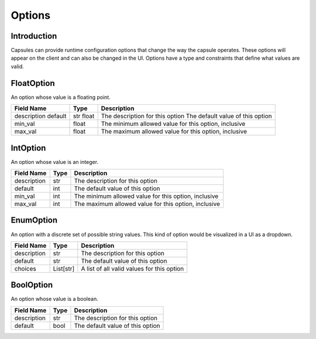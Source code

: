 .. _`Options`:

#######
Options
#######

Introduction
============

Capsules can provide runtime configuration options that change the way the
capsule operates. These options will appear on the client and can also be
changed in the UI. Options have a type and constraints that define what values
are valid.

FloatOption
===========

An option whose value is a floating point.

+-------------+-------+------------------------------------------------------+
| Field Name  | Type  | Description                                          |
+=============+=======+======================================================+
| description | str   | The description for this option                      |
| default     | float | The default value of this option                     |
+-------------+-------+------------------------------------------------------+
| min_val     | float | The minimum allowed value for this option, inclusive |
+-------------+-------+------------------------------------------------------+
| max_val     | float | The maximum allowed value for this option, inclusive |
+-------------+-------+------------------------------------------------------+

IntOption
=========

An option whose value is an integer.

+-------------+------+------------------------------------------------------+
| Field Name  | Type | Description                                          |
+=============+======+======================================================+
| description | str  | The description for this option                      |
+-------------+------+------------------------------------------------------+
| default     | int  | The default value of this option                     |
+-------------+------+------------------------------------------------------+
| min_val     | int  | The minimum allowed value for this option, inclusive |
+-------------+------+------------------------------------------------------+
| max_val     | int  | The maximum allowed value for this option, inclusive |
+-------------+------+------------------------------------------------------+

EnumOption
==========

An option with a discrete set of possible string values. This kind of option
would be visualized in a UI as a dropdown.

+-------------+-----------+--------------------------------------------+
| Field Name  | Type      | Description                                |
+=============+===========+============================================+
| description | str       | The description for this option            |
+-------------+-----------+--------------------------------------------+
| default     | str       | The default value of this option           |
+-------------+-----------+--------------------------------------------+
| choices     | List[str] | A list of all valid values for this option |
+-------------+-----------+--------------------------------------------+

BoolOption
==========

An option whose value is a boolean.

+-------------+------+----------------------------------+
| Field Name  | Type | Description                      |
+=============+======+==================================+
| description | str  | The description for this option  |
+-------------+------+----------------------------------+
| default     | bool | The default value of this option |
+-------------+------+----------------------------------+

